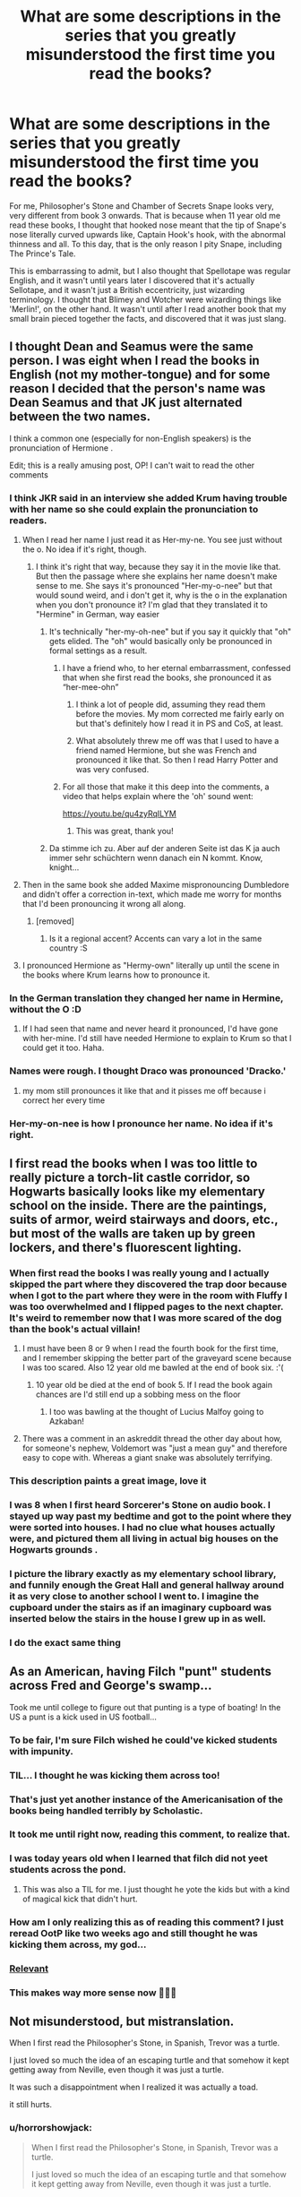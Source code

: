 #+TITLE: What are some descriptions in the series that you greatly misunderstood the first time you read the books?

* What are some descriptions in the series that you greatly misunderstood the first time you read the books?
:PROPERTIES:
:Score: 325
:DateUnix: 1594578802.0
:DateShort: 2020-Jul-12
:FlairText: Discussion
:END:
For me, Philosopher's Stone and Chamber of Secrets Snape looks very, very different from book 3 onwards. That is because when 11 year old me read these books, I thought that hooked nose meant that the tip of Snape's nose literally curved upwards like, Captain Hook's hook, with the abnormal thinness and all. To this day, that is the only reason I pity Snape, including The Prince's Tale.

This is embarrassing to admit, but I also thought that Spellotape was regular English, and it wasn't until years later I discovered that it's actually Sellotape, and it wasn't just a British eccentricity, just wizarding terminology. I thought that Blimey and Wotcher were wizarding things like 'Merlin!', on the other hand. It wasn't until after I read another book that my small brain pieced together the facts, and discovered that it was just slang.


** I thought Dean and Seamus were the same person. I was eight when I read the books in English (not my mother-tongue) and for some reason I decided that the person's name was Dean Seamus and that JK just alternated between the two names.

I think a common one (especially for non-English speakers) is the pronunciation of Hermione .

Edit; this is a really amusing post, OP! I can't wait to read the other comments
:PROPERTIES:
:Author: S_pline
:Score: 183
:DateUnix: 1594587359.0
:DateShort: 2020-Jul-13
:END:

*** I think JKR said in an interview she added Krum having trouble with her name so she could explain the pronunciation to readers.
:PROPERTIES:
:Author: chlorinecrownt
:Score: 111
:DateUnix: 1594590034.0
:DateShort: 2020-Jul-13
:END:

**** When I read her name I just read it as Her-my-ne. You see just without the o. No idea if it's right, though.
:PROPERTIES:
:Author: RinSakami
:Score: 42
:DateUnix: 1594590983.0
:DateShort: 2020-Jul-13
:END:

***** I think it's right that way, because they say it in the movie like that. But then the passage where she explains her name doesn't make sense to me. She says it's pronounced "Her-my-o-nee" but that would sound weird, and i don't get it, why is the o in the explanation when you don't pronounce it? I'm glad that they translated it to "Hermine" in German, way easier
:PROPERTIES:
:Author: iamA_ShiningSolo
:Score: 23
:DateUnix: 1594591437.0
:DateShort: 2020-Jul-13
:END:

****** It's technically "her-my-oh-nee" but if you say it quickly that "oh" gets elided. The "oh" would basically only be pronounced in formal settings as a result.
:PROPERTIES:
:Author: chlorinecrownt
:Score: 36
:DateUnix: 1594593504.0
:DateShort: 2020-Jul-13
:END:

******* I have a friend who, to her eternal embarrassment, confessed that when she first read the books, she pronounced it as “her-mee-ohn”
:PROPERTIES:
:Author: jljl2902
:Score: 22
:DateUnix: 1594610968.0
:DateShort: 2020-Jul-13
:END:

******** I think a lot of people did, assuming they read them before the movies. My mom corrected me fairly early on but that's definitely how I read it in PS and CoS, at least.
:PROPERTIES:
:Author: chlorinecrownt
:Score: 12
:DateUnix: 1594611213.0
:DateShort: 2020-Jul-13
:END:


******** What absolutely threw me off was that I used to have a friend named Hermione, but she was French and pronounced it like that. So then I read Harry Potter and was very confused.
:PROPERTIES:
:Author: thecrazychatlady
:Score: 7
:DateUnix: 1594618908.0
:DateShort: 2020-Jul-13
:END:


******* For all those that make it this deep into the comments, a video that helps explain where the 'oh' sound went:

[[https://youtu.be/qu4zyRqILYM]]
:PROPERTIES:
:Author: nuvan
:Score: 4
:DateUnix: 1594654392.0
:DateShort: 2020-Jul-13
:END:

******** This was great, thank you!
:PROPERTIES:
:Author: chlorinecrownt
:Score: 1
:DateUnix: 1594687392.0
:DateShort: 2020-Jul-14
:END:


****** Da stimme ich zu. Aber auf der anderen Seite ist das K ja auch immer sehr schüchtern wenn danach ein N kommt. Know, knight...
:PROPERTIES:
:Author: RinSakami
:Score: 7
:DateUnix: 1594592756.0
:DateShort: 2020-Jul-13
:END:


**** Then in the same book she added Maxime mispronouncing Dumbledore and didn't offer a correction in-text, which made me worry for months that I'd been pronouncing it wrong all along.
:PROPERTIES:
:Author: LittleDinghy
:Score: 24
:DateUnix: 1594607460.0
:DateShort: 2020-Jul-13
:END:

***** [removed]
:PROPERTIES:
:Score: 6
:DateUnix: 1594633419.0
:DateShort: 2020-Jul-13
:END:

****** Is it a regional accent? Accents can vary a lot in the same country :S
:PROPERTIES:
:Author: sickendImagination
:Score: 2
:DateUnix: 1594647795.0
:DateShort: 2020-Jul-13
:END:


**** I pronounced Hermione as "Hermy-own" literally up until the scene in the books where Krum learns how to pronounce it.
:PROPERTIES:
:Author: justaprimer
:Score: 5
:DateUnix: 1594657405.0
:DateShort: 2020-Jul-13
:END:


*** In the German translation they changed her name in Hermine, without the O :D
:PROPERTIES:
:Author: RevLC
:Score: 12
:DateUnix: 1594591301.0
:DateShort: 2020-Jul-13
:END:

**** If I had seen that name and never heard it pronounced, I'd have gone with her-mine. I'd still have needed Hermione to explain to Krum so that I could get it too. Haha.
:PROPERTIES:
:Author: Bronzefeather
:Score: 3
:DateUnix: 1594611121.0
:DateShort: 2020-Jul-13
:END:


*** Names were rough. I thought Draco was pronounced 'Dracko.'
:PROPERTIES:
:Author: ForwardDiscussion
:Score: 7
:DateUnix: 1594603967.0
:DateShort: 2020-Jul-13
:END:

**** my mom still pronounces it like that and it pisses me off because i correct her every time
:PROPERTIES:
:Author: LilyPotter123
:Score: 2
:DateUnix: 1594633100.0
:DateShort: 2020-Jul-13
:END:


*** Her-my-on-nee is how I pronounce her name. No idea if it's right.
:PROPERTIES:
:Author: AliisAce
:Score: 3
:DateUnix: 1594627168.0
:DateShort: 2020-Jul-13
:END:


** I first read the books when I was too little to really picture a torch-lit castle corridor, so Hogwarts basically looks like my elementary school on the inside. There are the paintings, suits of armor, weird stairways and doors, etc., but most of the walls are taken up by green lockers, and there's fluorescent lighting.
:PROPERTIES:
:Author: mediumenby
:Score: 152
:DateUnix: 1594587971.0
:DateShort: 2020-Jul-13
:END:

*** When first read the books I was really young and I actually skipped the part where they discovered the trap door because when I got to the part where they were in the room with Fluffy I was too overwhelmed and I flipped pages to the next chapter. It's weird to remember now that I was more scared of the dog than the book's actual villain!
:PROPERTIES:
:Author: LadySmuag
:Score: 84
:DateUnix: 1594588551.0
:DateShort: 2020-Jul-13
:END:

**** I must have been 8 or 9 when I read the fourth book for the first time, and I remember skipping the better part of the graveyard scene because I was too scared. Also 12 year old me bawled at the end of book six. :'(
:PROPERTIES:
:Author: DesLr
:Score: 36
:DateUnix: 1594591412.0
:DateShort: 2020-Jul-13
:END:

***** 10 year old be died at the end of book 5. If I read the book again chances are I'd still end up a sobbing mess on the floor
:PROPERTIES:
:Author: zoomerboi69-420
:Score: 17
:DateUnix: 1594601673.0
:DateShort: 2020-Jul-13
:END:

****** I too was bawling at the thought of Lucius Malfoy going to Azkaban!
:PROPERTIES:
:Author: DeDe_at_it_again
:Score: 9
:DateUnix: 1594624386.0
:DateShort: 2020-Jul-13
:END:


**** There was a comment in an askreddit thread the other day about how, for someone's nephew, Voldemort was "just a mean guy" and therefore easy to cope with. Whereas a giant snake was absolutely terrifying.
:PROPERTIES:
:Author: Tsorovar
:Score: 9
:DateUnix: 1594624751.0
:DateShort: 2020-Jul-13
:END:


*** This description paints a great image, love it
:PROPERTIES:
:Author: MythicalGrain
:Score: 13
:DateUnix: 1594589155.0
:DateShort: 2020-Jul-13
:END:


*** I was 8 when I first heard Sorcerer's Stone on audio book. I stayed up way past my bedtime and got to the point where they were sorted into houses. I had no clue what houses actually were, and pictured them all living in actual big houses on the Hogwarts grounds .
:PROPERTIES:
:Author: duckduckpenguin92
:Score: 8
:DateUnix: 1594617203.0
:DateShort: 2020-Jul-13
:END:


*** I picture the library exactly as my elementary school library, and funnily enough the Great Hall and general hallway around it as very close to another school I went to. I imagine the cupboard under the stairs as if an imaginary cupboard was inserted below the stairs in the house I grew up in as well.
:PROPERTIES:
:Author: francoisschubert
:Score: 7
:DateUnix: 1594600691.0
:DateShort: 2020-Jul-13
:END:


*** I do the exact same thing
:PROPERTIES:
:Author: Keephidden
:Score: 2
:DateUnix: 1594595593.0
:DateShort: 2020-Jul-13
:END:


** As an American, having Filch "punt" students across Fred and George's swamp...

Took me until college to figure out that punting is a type of boating! In the US a punt is a kick used in US football...
:PROPERTIES:
:Author: StormTheCATsle
:Score: 145
:DateUnix: 1594594754.0
:DateShort: 2020-Jul-13
:END:

*** To be fair, I'm sure Filch wished he could've kicked students with impunity.
:PROPERTIES:
:Author: Raesong
:Score: 79
:DateUnix: 1594596314.0
:DateShort: 2020-Jul-13
:END:


*** TIL... I thought he was kicking them across too!
:PROPERTIES:
:Author: anchorssink
:Score: 67
:DateUnix: 1594596319.0
:DateShort: 2020-Jul-13
:END:


*** That's just yet another instance of the Americanisation of the books being handled terribly by Scholastic.
:PROPERTIES:
:Author: LittleDinghy
:Score: 35
:DateUnix: 1594607602.0
:DateShort: 2020-Jul-13
:END:


*** It took me until right now, reading this comment, to realize that.
:PROPERTIES:
:Author: myinnerselfrocks
:Score: 25
:DateUnix: 1594610428.0
:DateShort: 2020-Jul-13
:END:


*** I was today years old when I learned that filch did not yeet students across the pond.
:PROPERTIES:
:Author: TheBeneGesseritWitch
:Score: 24
:DateUnix: 1594623741.0
:DateShort: 2020-Jul-13
:END:

**** This was also a TIL for me. I just thought he yote the kids but with a kind of magical kick that didn't hurt.
:PROPERTIES:
:Author: justaprimer
:Score: 10
:DateUnix: 1594657520.0
:DateShort: 2020-Jul-13
:END:


*** How am I only realizing this as of reading this comment? I just reread OotP like two weeks ago and still thought he was kicking them across, my god...
:PROPERTIES:
:Author: njrebecca
:Score: 12
:DateUnix: 1594620645.0
:DateShort: 2020-Jul-13
:END:


*** [[https://space-marauder.tumblr.com/post/183126167378/when-i-was-younger-and-reading-order-of-the/amp][Relevant]]
:PROPERTIES:
:Score: 9
:DateUnix: 1594619119.0
:DateShort: 2020-Jul-13
:END:


*** This makes way more sense now 🤦🏻‍♀️
:PROPERTIES:
:Author: InstantMedication
:Score: 7
:DateUnix: 1594598855.0
:DateShort: 2020-Jul-13
:END:


** Not misunderstood, but mistranslation.

When I first read the Philosopher's Stone, in Spanish, Trevor was a turtle.

I just loved so much the idea of an escaping turtle and that somehow it kept getting away from Neville, even though it was just a turtle.

It was such a disappointment when I realized it was actually a toad.

it still hurts.
:PROPERTIES:
:Author: ImtheDr
:Score: 115
:DateUnix: 1594600271.0
:DateShort: 2020-Jul-13
:END:

*** u/horrorshowjack:
#+begin_quote
  When I first read the Philosopher's Stone, in Spanish, Trevor was a turtle.

  I just loved so much the idea of an escaping turtle and that somehow it kept getting away from Neville, even though it was just a turtle.
#+end_quote

Wait. I kind of love that now too.
:PROPERTIES:
:Author: horrorshowjack
:Score: 47
:DateUnix: 1594611558.0
:DateShort: 2020-Jul-13
:END:


*** Aww. Now I want to see Trevor the turtle...
:PROPERTIES:
:Author: analon921
:Score: 18
:DateUnix: 1594619315.0
:DateShort: 2020-Jul-13
:END:


*** Same! I don't know when I realized it was a mistranslation, but when I first watched the movie and Trevor was a toad and I was like: "hah! that's wrong!".
:PROPERTIES:
:Author: Miss_Samsagaz
:Score: 18
:DateUnix: 1594628251.0
:DateShort: 2020-Jul-13
:END:


** It was this very year that I realized that the librarian's name was Pince, not Prince. My brain had always subconsciously inserted the 'r'. This is deeply ironic to me because people constantly get my name wrong using this exact method.

The cupboard under the stairs I interpreted as smaller than it probably was. For a while I thought of it as like a cabinet and that Harry was literally crammed in there- when it was probably closer to a small closet.
:PROPERTIES:
:Author: icefire9
:Score: 98
:DateUnix: 1594589784.0
:DateShort: 2020-Jul-13
:END:

*** What do people think your name is? Ricefire9?
:PROPERTIES:
:Author: Pielikeman
:Score: 60
:DateUnix: 1594592387.0
:DateShort: 2020-Jul-13
:END:


*** I'm American and totally read “perfect” instead of “prefect” probably because I had no idea what it meant. I just thought they were perfect students who got recognized.
:PROPERTIES:
:Author: cydr1323
:Score: 49
:DateUnix: 1594601543.0
:DateShort: 2020-Jul-13
:END:

**** Same here!
:PROPERTIES:
:Author: analon921
:Score: 3
:DateUnix: 1594619211.0
:DateShort: 2020-Jul-13
:END:


*** Did that make HBP more confusing?
:PROPERTIES:
:Author: kmjeanne
:Score: 8
:DateUnix: 1594597997.0
:DateShort: 2020-Jul-13
:END:

**** No, not really.
:PROPERTIES:
:Author: icefire9
:Score: 3
:DateUnix: 1594609804.0
:DateShort: 2020-Jul-13
:END:


*** TIL that the librarian in Harry Potter is not, in fact, named Prince. However - people usually forget the r in my name.
:PROPERTIES:
:Author: Gaussverteilung
:Score: 10
:DateUnix: 1594617196.0
:DateShort: 2020-Jul-13
:END:


*** I totally pictures the cupboard under the stairs as a cabinet, too! I even pictured it hanging on the wall instead of resting on the floor.
:PROPERTIES:
:Author: Madam_Hook
:Score: 3
:DateUnix: 1594617336.0
:DateShort: 2020-Jul-13
:END:

**** Is the cupboard actually big? oml, I always thought it was a cupboard quite similar to that of a cupboard under the sink. (ew) which are generally small. to be fair, I do have a cupboard under the stairs, and it has only a small vacuum cleaner in it, so I used to imagine Harry stuck in that cupboard. Am I wrong abt the size?
:PROPERTIES:
:Author: GiganticBookworm
:Score: 1
:DateUnix: 1609778158.0
:DateShort: 2021-Jan-04
:END:


** Because they never talk about showers in the first few books I honestly thought that they just didn't shower during the school year. (I was 7 when I first read the books)
:PROPERTIES:
:Author: woefdeluxe
:Score: 86
:DateUnix: 1594589406.0
:DateShort: 2020-Jul-13
:END:

*** It's all cleaning charms, better hope you have a talent for that charm or brought lots of skin cream for after the raw, red aftermath.

Oh, and happy cake day :D
:PROPERTIES:
:Author: spliffay666
:Score: 35
:DateUnix: 1594593425.0
:DateShort: 2020-Jul-13
:END:

**** Must be something taught behind the scenes, because History and Tradition and Lack of Plumbing in the past, students need to quickly pick up cleaning spells!
:PROPERTIES:
:Author: elarienna
:Score: 12
:DateUnix: 1594626169.0
:DateShort: 2020-Jul-13
:END:


**** Don't give JKR ideas...
:PROPERTIES:
:Author: TheKingleMingle
:Score: 8
:DateUnix: 1594627598.0
:DateShort: 2020-Jul-13
:END:


** Bat bogey hex! I thought it just made bats appear, hut didn't really understand why it was so bad. It was only after I realized that bogey was British slang for booger that I started to fully appreciate why the hex was not so much fun...
:PROPERTIES:
:Author: puns_within_puns
:Score: 82
:DateUnix: 1594590691.0
:DateShort: 2020-Jul-13
:END:

*** It really brings a whole new meaning to the phrase ‘bat in the cave' 😂😂
:PROPERTIES:
:Author: Bravo1781
:Score: 29
:DateUnix: 1594590994.0
:DateShort: 2020-Jul-13
:END:

**** Bruce Wayne would like to have a word....
:PROPERTIES:
:Author: Court_of_the_Bats
:Score: 7
:DateUnix: 1594612527.0
:DateShort: 2020-Jul-13
:END:

***** I would like to wholeheartedly apologise to The Court. I meant no disrespect.
:PROPERTIES:
:Author: Bravo1781
:Score: 5
:DateUnix: 1594623966.0
:DateShort: 2020-Jul-13
:END:

****** Red Hood will be in your house tonight
:PROPERTIES:
:Author: Court_of_the_Bats
:Score: 4
:DateUnix: 1594624248.0
:DateShort: 2020-Jul-13
:END:


*** TIL. I thought they were just really sinister attack bats, surrounded by damp mists.
:PROPERTIES:
:Author: justaprimer
:Score: 3
:DateUnix: 1594657622.0
:DateShort: 2020-Jul-13
:END:


** I thought Ginny was pronounced with a hard “g”, like “guinea”. It contributed to me hating her when I was younger, lol, because I was mad that the annoying girl with a terrible name was stealing my fictional boyfriend.
:PROPERTIES:
:Score: 74
:DateUnix: 1594595580.0
:DateShort: 2020-Jul-13
:END:

*** Well I was today years old when I realized I've been saying it wrong
:PROPERTIES:
:Author: npcvillager
:Score: 22
:DateUnix: 1594604270.0
:DateShort: 2020-Jul-13
:END:


** The first time they mentioned Bill Weasley “working at Gringotts,” I thought he was a bank teller. I rationalized that if everyone spoke so highly of his position, he must have beat out a goblin for the job.
:PROPERTIES:
:Author: thedistantdusk
:Score: 57
:DateUnix: 1594598777.0
:DateShort: 2020-Jul-13
:END:


** A couple months ago I realized it was in fact, a mokeskin bag, not a moleskin bag. I kept reading it moleskin like the notebooks.
:PROPERTIES:
:Author: chronically-awesome
:Score: 57
:DateUnix: 1594610233.0
:DateShort: 2020-Jul-13
:END:

*** ... I... thank you
:PROPERTIES:
:Author: lucassanders117
:Score: 27
:DateUnix: 1594612211.0
:DateShort: 2020-Jul-13
:END:

**** Yeah... was reading a fanfic and they said ‘what's a moke' and my mind exploded.
:PROPERTIES:
:Author: chronically-awesome
:Score: 20
:DateUnix: 1594619101.0
:DateShort: 2020-Jul-13
:END:


*** it's a WHAT??? i'm rly questioning my reading comprehension abilities going through these responses dear god
:PROPERTIES:
:Author: njrebecca
:Score: 23
:DateUnix: 1594621199.0
:DateShort: 2020-Jul-13
:END:


*** You and almost every single fanfic author out there. Drives me fucking mad every time I see it
:PROPERTIES:
:Author: CastoBlasto
:Score: 12
:DateUnix: 1594626945.0
:DateShort: 2020-Jul-13
:END:


*** I couldn't believe this one and had to double check, and it's true. What else have I misread all this time?
:PROPERTIES:
:Author: zsmg
:Score: 7
:DateUnix: 1594639987.0
:DateShort: 2020-Jul-13
:END:


*** Okay, what the heck is a moke?
:PROPERTIES:
:Author: justaprimer
:Score: 8
:DateUnix: 1594658078.0
:DateShort: 2020-Jul-13
:END:

**** I'm assuming a magical creature similar to a mole
:PROPERTIES:
:Author: chronically-awesome
:Score: 5
:DateUnix: 1594658634.0
:DateShort: 2020-Jul-13
:END:


*** ...no.
:PROPERTIES:
:Author: GiganticBookworm
:Score: 1
:DateUnix: 1609778252.0
:DateShort: 2021-Jan-04
:END:


** I googled "Harry Potter and the order of Phoenix free book " the day after it released, and ended up downloading a pre OOTP fanfiction and thought it was Canon. It was during the holidays and I was so surprised when school opened and the story my friends were discussing was entirely different.

On the bright side, I was introduced to the wonderful world of fanfiction. 😂
:PROPERTIES:
:Author: babyleafsmom
:Score: 56
:DateUnix: 1594613785.0
:DateShort: 2020-Jul-13
:END:

*** This is 100% the best answer i'm dying this is so hilarious
:PROPERTIES:
:Author: njrebecca
:Score: 11
:DateUnix: 1594621310.0
:DateShort: 2020-Jul-13
:END:


*** Did it start out with Harry really having to pee? I got a "leaked copy" on Limewire.
:PROPERTIES:
:Author: PhoenixCrabapple
:Score: 10
:DateUnix: 1594624808.0
:DateShort: 2020-Jul-13
:END:

**** Lol it was a long time ago, but I remember the dursleys dying in the fic
:PROPERTIES:
:Author: babyleafsmom
:Score: 6
:DateUnix: 1594690782.0
:DateShort: 2020-Jul-14
:END:

***** I know this is like really REALLY late, but were you that poor soul who did this exact same thing and it got posted all over online?
:PROPERTIES:
:Author: HarryPotterIsAmazing
:Score: 1
:DateUnix: 1605402356.0
:DateShort: 2020-Nov-15
:END:

****** I don't think so, I was just a kid back then.
:PROPERTIES:
:Author: babyleafsmom
:Score: 1
:DateUnix: 1605406295.0
:DateShort: 2020-Nov-15
:END:

******* Hm. Okay then :)
:PROPERTIES:
:Author: HarryPotterIsAmazing
:Score: 1
:DateUnix: 1605407500.0
:DateShort: 2020-Nov-15
:END:


*** What was it?
:PROPERTIES:
:Author: tumbleweedsforever
:Score: 5
:DateUnix: 1594623648.0
:DateShort: 2020-Jul-13
:END:


*** Okay but we need more details
:PROPERTIES:
:Author: Lytherin23
:Score: 5
:DateUnix: 1594628897.0
:DateShort: 2020-Jul-13
:END:


** So, I was 6 when I first started reading/being read the books. I can't remember many of the major errors I made, but I do remember being utterly convinced that when JKR talked about toilets she meant chamber pots.

One thing the films vindicated me on what that my mum was convinced Dobby was pronounced Doby and used to have a go at me for it, but clearly I was right. Also, for years I was convinced Dolohov was Doholov.
:PROPERTIES:
:Author: Luna-shovegood
:Score: 51
:DateUnix: 1594591462.0
:DateShort: 2020-Jul-13
:END:

*** It took me an embarrassingly long time to realize that Griphook's name was quite literally pronounced as the word "grip" followed by the word "hook". I overthought things and assumed it must be pronounced "griff-ook".
:PROPERTIES:
:Author: MolochDhalgren
:Score: 45
:DateUnix: 1594600018.0
:DateShort: 2020-Jul-13
:END:

**** Or, as mt TTS program reads it, gry-fook. I need to change that one of these days...
:PROPERTIES:
:Author: darkpothead
:Score: 10
:DateUnix: 1594608307.0
:DateShort: 2020-Jul-13
:END:


**** holy moly TIL
:PROPERTIES:
:Score: 4
:DateUnix: 1594655299.0
:DateShort: 2020-Jul-13
:END:


**** Sort of related...

In te reo,"wh" is pronounced "f" so instead of, for example, "Wongaray" it's "fangaray" for Whangarei (allowing for other mispronunciation issues). Consequently, whenever I read the name "Kawhi Leonard" I pronounce it in my head "kaa-fey"instead of "ka-why".

Similarly... whew and phew are often homophones.
:PROPERTIES:
:Author: FrameworkisDigimon
:Score: 2
:DateUnix: 1594635264.0
:DateShort: 2020-Jul-13
:END:


*** Holy crap, it's not Doholov?
:PROPERTIES:
:Author: TheChileanBlob
:Score: 10
:DateUnix: 1594599314.0
:DateShort: 2020-Jul-13
:END:

**** i learned that at eighteen years old when some girl in my class corrected me. i was stunned lol.
:PROPERTIES:
:Score: 6
:DateUnix: 1594606042.0
:DateShort: 2020-Jul-13
:END:


**** It is, I reversed the way round they go. Oops.
:PROPERTIES:
:Author: Luna-shovegood
:Score: 4
:DateUnix: 1594628823.0
:DateShort: 2020-Jul-13
:END:

***** No you were right, it is Dolohov. I thought it was Doholov all this time. I guess because it sounds more Russian.
:PROPERTIES:
:Author: TheChileanBlob
:Score: 2
:DateUnix: 1594651362.0
:DateShort: 2020-Jul-13
:END:


*** For a long time, I thought Rookwood was Rockwood.
:PROPERTIES:
:Author: TheWhiteSquirrel
:Score: 10
:DateUnix: 1594616850.0
:DateShort: 2020-Jul-13
:END:

**** Ah. Well. It turns out I've been saying that one wrong all along...

I knew it's spelling but somehow it never occurred to me how it should sound.
:PROPERTIES:
:Author: Luna-shovegood
:Score: 2
:DateUnix: 1594628714.0
:DateShort: 2020-Jul-13
:END:


** It wasn't a misunderstood description, but in 2nd grade I thought Snape was pronounced like the word snap. To me, he was Professor Snap, and he was beautiful.
:PROPERTIES:
:Author: killikkiller
:Score: 38
:DateUnix: 1594596488.0
:DateShort: 2020-Jul-13
:END:

*** You sure you weren't reading My Immortal instead?
:PROPERTIES:
:Author: darkpothead
:Score: 28
:DateUnix: 1594608467.0
:DateShort: 2020-Jul-13
:END:


*** My mom has watched every single HP movie, some of them multiple times, and she /still/ calls him "Professor Snapes."

I mean, I wouldn't complain, but unfortunately, there's only one of him.
:PROPERTIES:
:Author: Syssareth
:Score: 21
:DateUnix: 1594609773.0
:DateShort: 2020-Jul-13
:END:


*** I did the same thing!
:PROPERTIES:
:Author: cydr1323
:Score: 5
:DateUnix: 1594601667.0
:DateShort: 2020-Jul-13
:END:


** At the end of the first chapter, "He couldn't know know that at this very moment, people meeting in secret all over the country were holding up their glasses and saying in hushed voices: 'To Harry Potter - the boy who lived!'"

For an embarrassingly long time, I thought that "holding up their glasses" referred to spectacles - I think that maybe because Dumbledore's half-moon spectacles were featured prominently in his description - and that holding up one's eye glasses was a wizarding custom. As opposed to toasting.
:PROPERTIES:
:Author: thebadams
:Score: 38
:DateUnix: 1594609078.0
:DateShort: 2020-Jul-13
:END:


** How to pronounce "Hermione". Probably a common one, but 10 year old me thought it was her-me-own-ee. But my brain stumbled over her name every time I tried pronouncing it so I'd literally just skip it every time I saw it. I'd just think "oh, it's the H girl" and move on.
:PROPERTIES:
:Author: Comtesse_Kamilia
:Score: 35
:DateUnix: 1594597201.0
:DateShort: 2020-Jul-13
:END:

*** I remember my mom reading to me in the bathtub, I was like 10? Idk, and she kept pronouncing it with a French accent (she speaks French) “Er-me-ohn” or something and I was like OMG NO MOM. 😂
:PROPERTIES:
:Author: haleyn0918
:Score: 17
:DateUnix: 1594600164.0
:DateShort: 2020-Jul-13
:END:

**** That's the Spanish movies pronunciation lol.
:PROPERTIES:
:Author: SummerLake69
:Score: 6
:DateUnix: 1594619633.0
:DateShort: 2020-Jul-13
:END:

***** I imagine the French sounding one is just a little rounder and slipperier than Spanish. My mom actually speaks both (very little French, but fluent in Spanish) and I speak Spanish so I can see how they'd sound kinda similar lol
:PROPERTIES:
:Author: haleyn0918
:Score: 2
:DateUnix: 1594666543.0
:DateShort: 2020-Jul-13
:END:


*** I pronounced it 'Her-my-own' and I just realised how utterly creepy that was. I only knew how to pronounce it after she explained it to Viktor Krum
:PROPERTIES:
:Score: 11
:DateUnix: 1594605940.0
:DateShort: 2020-Jul-13
:END:

**** #metoo
:PROPERTIES:
:Author: analon921
:Score: 5
:DateUnix: 1594619447.0
:DateShort: 2020-Jul-13
:END:


*** I have a similar problem with The Lord of the Rings. I get so many characters confused because there are many similar names.
:PROPERTIES:
:Author: LittleDinghy
:Score: 8
:DateUnix: 1594607766.0
:DateShort: 2020-Jul-13
:END:

**** I read the first 2 books of LotR and I kept getting confused between Sauron and Saruman! I kept having to go back and check who was who xD
:PROPERTIES:
:Author: wave-or-particle
:Score: 7
:DateUnix: 1594633438.0
:DateShort: 2020-Jul-13
:END:


*** My first “read through” of the first 4 books was from the Jim Dale audiobooks, so I always knew the pronunciations. I got into an argument with my 3rd grade teacher (before the movies came out) about the pronunciations of Hermione (Her-me-own) and Snape (Snap). Yup I was that kid.
:PROPERTIES:
:Author: duckduckpenguin92
:Score: 7
:DateUnix: 1594617482.0
:DateShort: 2020-Jul-13
:END:

**** You are /literally/ Hermione. This is exactly what Hermione did. You are, without a doubt, irl Hermione. Or maybe you looked up to her character a lil too much lol?

"t's leviOsa, not levioSA!"
:PROPERTIES:
:Author: Comtesse_Kamilia
:Score: 2
:DateUnix: 1594618745.0
:DateShort: 2020-Jul-13
:END:

***** Oh god, I never thought about that . She is actually my favourite fictional character, and I was her a few times for Halloween...whoops? Hahaha
:PROPERTIES:
:Author: duckduckpenguin92
:Score: 4
:DateUnix: 1594619249.0
:DateShort: 2020-Jul-13
:END:


*** u/tangerine_tendencies:
#+begin_quote
  this
#+end_quote

Me tooooo, I always skipped it. I thought I was the only one.
:PROPERTIES:
:Author: tangerine_tendencies
:Score: 6
:DateUnix: 1594599236.0
:DateShort: 2020-Jul-13
:END:


*** I thought it was Hermy-on. Kind of Boy-ish, I felt. XD
:PROPERTIES:
:Author: analon921
:Score: 3
:DateUnix: 1594619394.0
:DateShort: 2020-Jul-13
:END:


** You know how Pettigrew looks rather rat-like? I imagined Quirrel as looking a bit like a squirrel just because of his name. ... My favourite post was a child who had only ever had the books on audiobook, and thought You Know Who' was Asian. They were later shocked at the movie version's whitewashed Voldemort. Anyone have the link to that?
:PROPERTIES:
:Author: CashmereSnakes
:Score: 31
:DateUnix: 1594603222.0
:DateShort: 2020-Jul-13
:END:

*** You mean "Yu Nao Hu"?
:PROPERTIES:
:Author: darkpothead
:Score: 29
:DateUnix: 1594608643.0
:DateShort: 2020-Jul-13
:END:

**** Haha exactly
:PROPERTIES:
:Author: CashmereSnakes
:Score: 9
:DateUnix: 1594613413.0
:DateShort: 2020-Jul-13
:END:


** I spent my entire first reading of PoA pronouncing Sirius like Cyrus because I thought it was just a weird spelling
:PROPERTIES:
:Author: SecretaryCarrie
:Score: 28
:DateUnix: 1594594340.0
:DateShort: 2020-Jul-13
:END:


** I didn't realize that, in OotP, when Filch has to punt students across the portable swamp, he was rowing them in a little boat. I assumed he was drop-kicking children across the hall.
:PROPERTIES:
:Author: abetterfate
:Score: 24
:DateUnix: 1594608010.0
:DateShort: 2020-Jul-13
:END:


** So... that's /not/ what hooked nose actually means?
:PROPERTIES:
:Author: LarryTheLazyAss
:Score: 24
:DateUnix: 1594590540.0
:DateShort: 2020-Jul-13
:END:

*** A hooked nose, or an aquiline nose as it's more commonly known as, is a nose with a prominent bridge, giving it the appearance of being curved or slightly bent. The word aquiline comes from the Latin word aquilinus ("eagle-like"), an allusion to the curved beak of an eagle.
:PROPERTIES:
:Author: Raesong
:Score: 43
:DateUnix: 1594596239.0
:DateShort: 2020-Jul-13
:END:

**** Ah, thanks
:PROPERTIES:
:Author: LarryTheLazyAss
:Score: 7
:DateUnix: 1594600422.0
:DateShort: 2020-Jul-13
:END:


** I had a hard time with some of the British slang when I was a kid. I was confused about trainers and jumpers.
:PROPERTIES:
:Author: HungerGamesProject
:Score: 22
:DateUnix: 1594601571.0
:DateShort: 2020-Jul-13
:END:

*** In the CoS movie:

#+begin_quote
  "Mum, have you seen my jumper?"

  "Oh, it was on the cat, dear."
#+end_quote

That confused the hell out of me. Only slightly less confusing now.
:PROPERTIES:
:Author: darkpothead
:Score: 15
:DateUnix: 1594608546.0
:DateShort: 2020-Jul-13
:END:


** Knickerbockers and the knickerbocker glory.

The word was unfamiliar and it only got more confusing when it turned out to mean a type of pants/trousers and an ice cream Sunday (in my words).

I could guess the meaning from context but couldn't get any kind of visual when imagining the scene.
:PROPERTIES:
:Author: ash4426
:Score: 20
:DateUnix: 1594610471.0
:DateShort: 2020-Jul-13
:END:

*** Omg! I remember knowing that knickerbockers were a type of trousers probably, and when I realised knickerbocker glory was ice cream I remember just vividly imagining a sundae served in a pair of pants
:PROPERTIES:
:Author: siriuslyinsane
:Score: 15
:DateUnix: 1594626880.0
:DateShort: 2020-Jul-13
:END:

**** Now that I'm thinking back, I was also confused about Harry's ice lolly. I think I imagined some kind of tiny, chilled chuppa-chup lollipop.
:PROPERTIES:
:Author: ash4426
:Score: 4
:DateUnix: 1594627830.0
:DateShort: 2020-Jul-13
:END:


**** So at Disney they have these kitchen sink sundaes that are served in a plastic tub shaped like Mickey's shorts, so I thought a Knickerbocker Glory was like that -- served in a giant tub shaped like knickerbockers.
:PROPERTIES:
:Author: justaprimer
:Score: 3
:DateUnix: 1594658234.0
:DateShort: 2020-Jul-13
:END:


*** Ah, I think this is why I can't think of any examples... I just rolled right on through. What's that knickerbockers? No idea? Oh well, moving on... Knickbocker Glory? Ah, now that's some kind of meal, don't need to know what exactly...

Yes, this is a TIL on the ice-cream part. I think I thought it was some sort of burger and chips.
:PROPERTIES:
:Author: FrameworkisDigimon
:Score: 2
:DateUnix: 1594635864.0
:DateShort: 2020-Jul-13
:END:


** I dunno if it counts but I pictured Blaise as a very very pale skinned, lean muscled, dark chocolate haired, boy. Like so pale he would blend into the Cullen family (though he doesn't sparkle LOL) I think when I read the books at about twelve I mixed up Blaise and young Tom Riddle and somehow blended the two of them and gave them both vampire pale skin. Unfortunately now my mind has cemented Blaise to look like this.
:PROPERTIES:
:Author: Murderous_Intention7
:Score: 20
:DateUnix: 1594602142.0
:DateShort: 2020-Jul-13
:END:

*** At least you got his gender right. I thought Blaise was a girl.
:PROPERTIES:
:Author: nefrmt
:Score: 11
:DateUnix: 1594628322.0
:DateShort: 2020-Jul-13
:END:

**** Okay that's great tho 😂
:PROPERTIES:
:Author: Murderous_Intention7
:Score: 3
:DateUnix: 1594653105.0
:DateShort: 2020-Jul-13
:END:


**** That's because Blaise is a gender-neutral name and it took until like Book 5 before JKR specified. There are a lot of early fanfics with a female Blaise, and I love them.

I wanted to write a story with a Blaise who's gender fluid, and changes between female and male personas. I see Slytherin as the only house that would take that in stride.
:PROPERTIES:
:Author: JennaSayquah
:Score: 5
:DateUnix: 1594655757.0
:DateShort: 2020-Jul-13
:END:

***** I feel like Hufflepuff would be oke with it as well.
:PROPERTIES:
:Author: woefdeluxe
:Score: 3
:DateUnix: 1594744432.0
:DateShort: 2020-Jul-14
:END:

****** I remember when I was trying to come up with clever themed slogans for all the houses. (I utterly failed at getting all four within a theme.)

One of the ones I came up with for the Badgers was "Hufflepuff means never having to sleep alone."
:PROPERTIES:
:Author: JennaSayquah
:Score: 2
:DateUnix: 1594764803.0
:DateShort: 2020-Jul-15
:END:


** I didn't know in British English pudding just meant dessert. I thought it meant pudding like chocolate pudding and I was so confused why they were always so excited just to eat pudding. I was like, there was such a feast for the main and then for dessert there's only pudding?
:PROPERTIES:
:Author: sailingg
:Score: 16
:DateUnix: 1594616173.0
:DateShort: 2020-Jul-13
:END:

*** [deleted]
:PROPERTIES:
:Score: 8
:DateUnix: 1594632449.0
:DateShort: 2020-Jul-13
:END:

**** What if you guys mean pudding as in chocolate pudding? Is it still called pudding? And there are savoury foods with pudding in the name like Yorkshire pudding, right?
:PROPERTIES:
:Author: sailingg
:Score: 3
:DateUnix: 1594655282.0
:DateShort: 2020-Jul-13
:END:

***** [deleted]
:PROPERTIES:
:Score: 4
:DateUnix: 1594663388.0
:DateShort: 2020-Jul-13
:END:

****** Ahh okay, thanks for the clarification!
:PROPERTIES:
:Author: sailingg
:Score: 2
:DateUnix: 1594679984.0
:DateShort: 2020-Jul-14
:END:


** Somehow during my first read through of OotP, I thought that the part where it said “neither can live while the other survives” referred to Harry and NEVILLE. Because Neville could have been the Chosen One, and I guess I thought there could only be one Chosen One. I thought this until starting the normal extensive and obsessive research about what might happen in HBP before it came out, and realized that everyone on the internet was right and I was wrong (despite arguing with my stepfather for ages before that I was right). To make it worse, I was a young teenager (not a small child like most of the other posts here). With a very high reading level. I was just stupid and read way too fast.
:PROPERTIES:
:Author: stephieyy121793
:Score: 16
:DateUnix: 1594611751.0
:DateShort: 2020-Jul-13
:END:


** From my childhood until a couple years ago I believed that Harry and Neville were both born prematurely because of the line "as the seventh month dies". I was reading HP fanfiction for at least 2 or 3 years until during reading another ff I realised they weren't premature, it just meant July lol. I already wrote about this in this subreddit XD
:PROPERTIES:
:Author: deatheguard
:Score: 15
:DateUnix: 1594618693.0
:DateShort: 2020-Jul-13
:END:


** First read the books when I was around 7. As well as the many references that flew clear over my head, I couldn't pronounce McGonagall in my head. Same with Fenrir (Greyback, the werewolf) and Rufus Scrimgeour. Still really enjoyed them, despite the fact whenever I got to the word McGonagall my brain went McGonaDoulgalgoldengull, or something along those lines.

And I'd watched all the films too - couldn't remember much, cause I was young, but again, really loved hp. My family all love hp so I was basically brought up with it.

Took me a while to get out of the habit and actually sounding out the word.
:PROPERTIES:
:Author: LEMONFEET1062
:Score: 11
:DateUnix: 1594599314.0
:DateShort: 2020-Jul-13
:END:

*** My native language is German and I had barely started learning English when the sixth book was published, so I had no idea how Scrimgeour was supposed to be pronounced. I read it as if it was a German name which turns it into something like "Scrim-gay-oh-oor".
:PROPERTIES:
:Score: 3
:DateUnix: 1594659173.0
:DateShort: 2020-Jul-13
:END:


** I thought Dumbledore was a girl when I first read philosopher's stone....in my defence I was 5
:PROPERTIES:
:Author: familiarpatterns
:Score: 11
:DateUnix: 1594606659.0
:DateShort: 2020-Jul-13
:END:


** I was like, late 20s or early 30s (and had since read the books many times, listened to the audio books, watched all the movies many many times) before I realized that Diagon Alley was a play on Diagonally. Same for Knockturn Alley --- Nocturnally. I mean I caught all the weird name things (Carrow---is a gambler, Umbrage --- offensive, Filch to steal, Albus is Latin for white to reference his beard etc). I even immediately caught Mirror of Erised (desire). But diagonally?? Nope. Missed that one.
:PROPERTIES:
:Author: TheBeneGesseritWitch
:Score: 12
:DateUnix: 1594624559.0
:DateShort: 2020-Jul-13
:END:

*** I missed every single one of the word/name backgrounds until I saw various comments online. Literally every single one.
:PROPERTIES:
:Author: justaprimer
:Score: 3
:DateUnix: 1594658449.0
:DateShort: 2020-Jul-13
:END:


** I was 7 when I first read philosopher's stone and I read that "Mr Dursley was director of a /film/ called Grunnings." It wasn't until about PoA that I realised Vernon didn't work in the film industry
:PROPERTIES:
:Author: TheKingleMingle
:Score: 12
:DateUnix: 1594627509.0
:DateShort: 2020-Jul-13
:END:

*** Wow, spending his whole career directing this one film, truly a labour of love haha. I love it.
:PROPERTIES:
:Author: cykellygter
:Score: 5
:DateUnix: 1594631736.0
:DateShort: 2020-Jul-13
:END:


** I always thought Ginny name was Ginerva all these years. But someone pointed me recently that it was Ginevra
:PROPERTIES:
:Author: kprasad13
:Score: 10
:DateUnix: 1594609425.0
:DateShort: 2020-Jul-13
:END:

*** Yep - “Ginevra” for “Guinevere.” Her dad's Arthur, Percival is another knight of the Round Table, think the other names are former kings, except Ronald (Sir Reynold was a knight of the Round Table, and he has some things in common with Gawain).

There was also a Sir Severause
:PROPERTIES:
:Author: andante528
:Score: 15
:DateUnix: 1594614774.0
:DateShort: 2020-Jul-13
:END:


*** on the flipside i though mcgonagall's name was minevra not minerva
:PROPERTIES:
:Author: LilyPotter123
:Score: 4
:DateUnix: 1594633847.0
:DateShort: 2020-Jul-13
:END:


*** Yes, to rhyme with Minerva
:PROPERTIES:
:Author: babyleafsmom
:Score: 1
:DateUnix: 1594614192.0
:DateShort: 2020-Jul-13
:END:

**** I actually wanted to name one of Harry's kids Minerva Ginerva Potter :D

​

(Minnie ginny potter)
:PROPERTIES:
:Author: GiganticBookworm
:Score: 1
:DateUnix: 1609778880.0
:DateShort: 2021-Jan-04
:END:


** English isn't my first language so I only picked up Deathly Hallows in English. The two quotes at the start seriously tripped me up and made me question my ability to read and understand the rest of the book. What really confused me was using quotation marks to denote speech. Literally every other book I'd read up to that point had used dashes like this:

Exposition or description

-Speech- More exposition

Since then I suppose I've grown accustomed to seeing the quotation marks in English literature.
:PROPERTIES:
:Author: u-useless
:Score: 11
:DateUnix: 1594615840.0
:DateShort: 2020-Jul-13
:END:


** Not a misconception per se, but I imagined Harry so differently. The cover of the book I got had a Harry with a red cape. To me, his face was not so square... and he was scrawnier. Even now, my head-Harry looks nothing like Daniel.

To give you an idea, my Harry looks like a young Louis Hoffman with black hair.
:PROPERTIES:
:Author: tangerine_tendencies
:Score: 14
:DateUnix: 1594599627.0
:DateShort: 2020-Jul-13
:END:


** I always thought Hedwig was called Hedwing. Thought it was really cool because owls have wings and therefore it's a really smart name. Oh, to be a child again.
:PROPERTIES:
:Author: seoksie
:Score: 14
:DateUnix: 1594603783.0
:DateShort: 2020-Jul-13
:END:

*** We lived near a church of Saint Hedgewig and used it as a reference point when giving people directions. To this day I still pronounce Hedwig like Hedge-wig.
:PROPERTIES:
:Author: TheBeneGesseritWitch
:Score: 6
:DateUnix: 1594624115.0
:DateShort: 2020-Jul-13
:END:


*** [[https://www.youtube.com/watch?v=G6E7NoEiD3Y][I wonder if this is how Benedict Cumberbatch would say Hedwig...]]
:PROPERTIES:
:Author: FrameworkisDigimon
:Score: 3
:DateUnix: 1594635617.0
:DateShort: 2020-Jul-13
:END:


** I think I read the seventh book before a lot of the others, because when they began talking about how dumbledore died I was like "who was this dude? Some random one-off character?" and then continued not knowing what the hell was going on
:PROPERTIES:
:Author: tastelessbrain
:Score: 8
:DateUnix: 1594621376.0
:DateShort: 2020-Jul-13
:END:


** The two biggest ones for me was the pronunciation of the mirror or eroded - I pronounced it eh-rised for so longs it's embarrassing.

I also had a lot of trouble with Narcissa's name for some reason and said Naricssa in my head when I was reading the books - it was my Mum that pointed out to me how wrong I was eventually.
:PROPERTIES:
:Author: optimismgoggles98
:Score: 7
:DateUnix: 1594595345.0
:DateShort: 2020-Jul-13
:END:

*** What? This is embarrassing, it's /not/ Eh-rised?
:PROPERTIES:
:Score: 5
:DateUnix: 1594618944.0
:DateShort: 2020-Jul-13
:END:

**** Yeah it's pronounced eh-ris-ed I hope that makes sense I'm struggling to sound it out properly hahah.

Here you can hear Dumbledor say the name properly in this scene:

[[https://youtu.be/F_plSfDNPKI]]
:PROPERTIES:
:Author: optimismgoggles98
:Score: 3
:DateUnix: 1594636286.0
:DateShort: 2020-Jul-13
:END:


** I tried reading the books when I was 7, but when it got to the part of the description of the ghosts at Hogwarts in the Philosopher's Stone, I got too scared and stopped reading lol (I was really scared of ghosts at the time)
:PROPERTIES:
:Author: yellowcat357
:Score: 7
:DateUnix: 1594606928.0
:DateShort: 2020-Jul-13
:END:


** I used to pronounce "Sirius" as "Cyrus" instead of ""Serious".
:PROPERTIES:
:Author: SecretAgendaMan
:Score: 10
:DateUnix: 1594595090.0
:DateShort: 2020-Jul-13
:END:


** Hermione was mentally pronounced Hurr-mee-own instead of Hurr-MAI-uh-knee. Draco was (and still is!) mentally pronounced DRAH-koh, because it sounds closer to words like "Draconian" and "Draggo".

Not really a misconception on my end, but my sister kept calling That One House Elf DOH-bee instead of DAH-bee. I told her that "Doby" with one 'b' rhymes with "Toby". "Dobby" has two 'b's, and therefore rhymes with "Lobby".
:PROPERTIES:
:Author: CommandUltra2
:Score: 3
:DateUnix: 1594604970.0
:DateShort: 2020-Jul-13
:END:

*** Are you American? Your transcription doesn't make sense otherwise. Dobby does indeed rhyme with lobby, but in the UK the o is pronounced /ɒ/
:PROPERTIES:
:Author: tmthesaurus
:Score: 6
:DateUnix: 1594613673.0
:DateShort: 2020-Jul-13
:END:

**** I am American. Could you phonetically spell an example?
:PROPERTIES:
:Author: CommandUltra2
:Score: 2
:DateUnix: 1594644752.0
:DateShort: 2020-Jul-13
:END:


*** I still pronounce it like Drah-ko because I wasn't reading in English and this is exactly how his name sounds after the translation XD
:PROPERTIES:
:Author: deatheguard
:Score: 2
:DateUnix: 1594619101.0
:DateShort: 2020-Jul-13
:END:


** I used to (still do, mostly) imagine Professor Flitwick like a mixture of [[https://images.app.goo.gl/c8ziyspGxbp9eM9VA][this]] and [[https://images.app.goo.gl/GJPYqEUVFr8K95jr9][this]] guy and Professor Snape like [[https://images.app.goo.gl/WfnxnqWipovXhb9U6][this]] but with a labcoat.
:PROPERTIES:
:Author: mine811
:Score: 17
:DateUnix: 1594589937.0
:DateShort: 2020-Jul-13
:END:

*** Before the movies, I know used to have entirely different conceptions of how all the characters looked, but they've all been lost to the ages.
:PROPERTIES:
:Author: icefire9
:Score: 26
:DateUnix: 1594590236.0
:DateShort: 2020-Jul-13
:END:


*** I thought Flitwick was just an ordinary short man. I can only put this down to the fact that I am short and 11 year olds looked like giants to me anyway. Then again, I was unworldly enough that I'd never considered what happened to people after primary school until I was 8 or 9.
:PROPERTIES:
:Author: Luna-shovegood
:Score: 14
:DateUnix: 1594591628.0
:DateShort: 2020-Jul-13
:END:


** Can anyone please tell me what Wotcher actually does mean?
:PROPERTIES:
:Author: bowlion9917
:Score: 3
:DateUnix: 1594593235.0
:DateShort: 2020-Jul-13
:END:

*** It's slang for 'What are you up to'
:PROPERTIES:
:Score: 4
:DateUnix: 1594656649.0
:DateShort: 2020-Jul-13
:END:

**** I always assumed it just meant "hi" based on how Tonks used it in the books. Like a very cool, hip way of saying hi.
:PROPERTIES:
:Author: justaprimer
:Score: 3
:DateUnix: 1594658754.0
:DateShort: 2020-Jul-13
:END:


** I imagine Tonks as Umbridge. As in, whenever I think of Tonks, Umbridge comes to mind. Seeing as I have never seen the movies, my picture of Umbridge is the one in the small chapter art of the chapter when she gets left in the Forbidden Forest.

And this is why I hate HarryxTonks.
:PROPERTIES:
:Author: Aeterna_Mort
:Score: 4
:DateUnix: 1594607116.0
:DateShort: 2020-Jul-13
:END:


** I was seven when I first read the books, and for me all giants were green. So my Hagrid was green during all the books, and it's only when I watched the movies that I realised that he was just really tall. I also pictured Neville as green, for absolutely no reason. I must have really liked this color as a kid.
:PROPERTIES:
:Author: tirebouchonmaragdin
:Score: 4
:DateUnix: 1594635382.0
:DateShort: 2020-Jul-13
:END:


** In the Chamber of Secrets at the start of Chapter 18, Dobby's Reward it states "For a moment, there was silence as Harry, Ron, Ginny and Lockhart stood in the doorway, covered in muck and slime and (in Harry's case) blood."

I thought Harry had a brief case of blood which really confused me.
:PROPERTIES:
:Author: hippoparty
:Score: 5
:DateUnix: 1594651426.0
:DateShort: 2020-Jul-13
:END:


** This was a US vs UK marketing thing, as a kid Philosopher's stone didn't sound as exciting, and I dont exactly remember the initial marketing buy my mom had heard of the UK title version and I didn't get it for a year or so because we didn't know Sorcerer's Stone = Philosopher's stone. (I think it was something like the, the original Scholastic ads made the book look very generic to a 10-11 year old)
:PROPERTIES:
:Author: timthomas299
:Score: 3
:DateUnix: 1594610769.0
:DateShort: 2020-Jul-13
:END:

*** Whereas I'm an American that bought all of my books through Amazon UK (which was a hassle) because I was offended that the US publishers thought Americans were too stupid to know what the Philosopher's Stone was, and refused to buy dumbed-down books.

I also think it was a disservice to Americanize the other terms (like sweater/jumper trunk/boot) because I grew up reading my way through the library, including books by English authors, and I think it's better to expand a child's world by learning alternative terminology --- learning that there IS alternative terminology --- than sanitizing their world so they don't have to stretch their brains.
:PROPERTIES:
:Author: JennaSayquah
:Score: 7
:DateUnix: 1594656301.0
:DateShort: 2020-Jul-13
:END:

**** This is where I feel old, I dont even remember knowing what Amazon was back then, I first heard about them when the lawsuits from Barnes and Nobel and Walmart were in the news. It gets strange to think about things back when information was so much harder to come by.

I knew a bunch of the UK terms since my parents had a bunch of Doctor Who on VHS
:PROPERTIES:
:Author: timthomas299
:Score: 1
:DateUnix: 1594670679.0
:DateShort: 2020-Jul-14
:END:


** I always confused if the name is Lavender or Lavandería, still today. Is so frustrating, I confused t for so long I cannot fix it properly in my adult brain. On op of that, I read book 7 in English, being Spanish my native language, and the first time I didn't understand who the Carrows were, I didn't get they were siblings, honestly, I didn't even get they were persons, I was so excited to be back to Hogwarts I actively ignore them.
:PROPERTIES:
:Author: mateovasqueze
:Score: 3
:DateUnix: 1594611701.0
:DateShort: 2020-Jul-13
:END:


** My mom read the Sorcerors/ Philosophers Stone to me when I was 6 (twenty years ago). She got bored so i had to learn how to read so i could finish the story myself. I remembered being worried that Harry might die, but then I realized that Harry had immunity until book 7 because chamber of secrets was out and he seemed to be ok.

Cynical little shit I was.
:PROPERTIES:
:Author: brassbirch
:Score: 3
:DateUnix: 1594690007.0
:DateShort: 2020-Jul-14
:END:


** I thought minerva was minevra, Prefect was perfect, and privet drive was private drive. I picture most of hogwarts as a mix between my (Plain ass american) middle school and highschool. Every house, no matter whose house it is, looks like my aunts house (Idk why) Like, the burrow, number 4, grimmauld place, etc. all look like the same house.
:PROPERTIES:
:Author: LilyPotter123
:Score: 2
:DateUnix: 1594634319.0
:DateShort: 2020-Jul-13
:END:


** 2 major mistakes with the 6th book. I don't even have age to count.

First off: I accidentally skipped a few chapters of half-blood prince. Then had a meltdown when I realised they were all having a bloody funeral for Dumbeldore.

Then, lost in a haze of grief, I went back to read the chapters and somehow missed that Dumbledore fell off the astronomy tower. Here I was thinking that the man fell down those few steps to the front door, but I watched the movie and did a double take.

That man fell off the tallest tower and still had an open casket. Wizards can do a damned good job at patching up, can't they?
:PROPERTIES:
:Author: Responsible_Juice_31
:Score: 2
:DateUnix: 1594648451.0
:DateShort: 2020-Jul-13
:END:


** When I read the first book, I somehow missed part of Dumbledore's description and pictured him as a middle-aged man in a bathrobe
:PROPERTIES:
:Author: Endlespi
:Score: 2
:DateUnix: 1594681462.0
:DateShort: 2020-Jul-14
:END:
